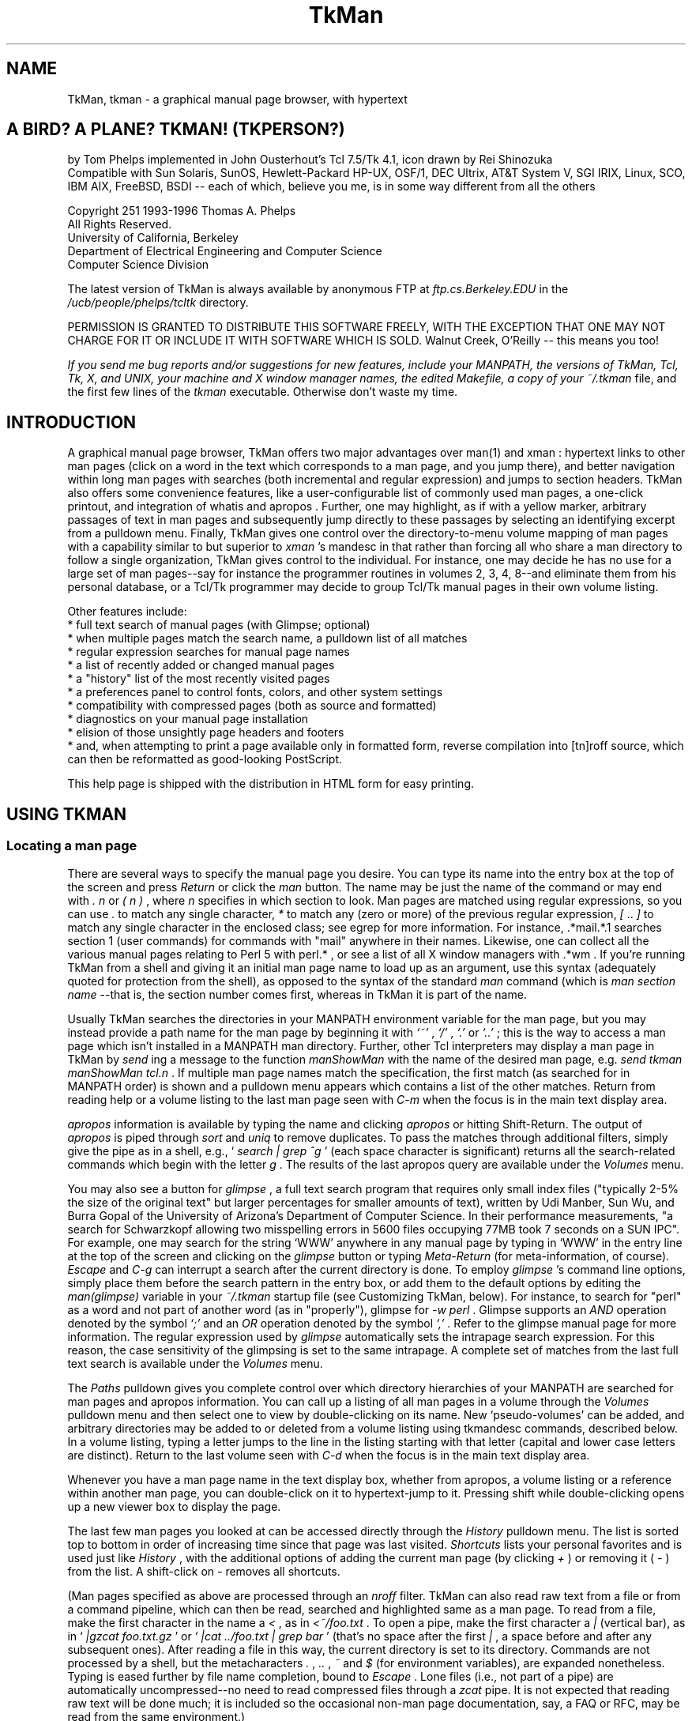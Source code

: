 .TH TkMan 1
.SH NAME
TkMan, tkman \- a graphical manual page browser, with hypertext
.SH "A BIRD? A PLANE? TKMAN! (TKPERSON?) "
by Tom Phelps implemented in John Ousterhout's Tcl 7.5/Tk 4.1, 
icon drawn by Rei Shinozuka 
\.br
Compatible with Sun Solaris, SunOS, Hewlett-Packard HP-UX, OSF/1, 
DEC Ultrix, AT&T System V, SGI IRIX, Linux, SCO, IBM AIX, FreeBSD, 
BSDI -- each of which, believe you me, is in some way different 
from all the others 
.PP
Copyright \251 1993-1996 Thomas A. Phelps 
\.br
All Rights Reserved. 
\.br
University of California, Berkeley 
\.br
Department of Electrical Engineering and Computer Science 
\.br
Computer Science Division 
.PP
The latest version of TkMan is always available by anonymous 
FTP \fR at \fIftp.cs.Berkeley.EDU \fR in the \fI/ucb/people/phelps/tcltk \fR
directory. 
.PP
PERMISSION IS GRANTED TO DISTRIBUTE THIS SOFTWARE FREELY, WITH 
THE EXCEPTION THAT ONE MAY NOT CHARGE FOR IT OR INCLUDE IT WITH 
SOFTWARE WHICH IS SOLD. \fR Walnut Creek, O'Reilly -- this means 
you too! 
.PP
\fIIf you send me bug reports and/or suggestions for new features, 
include your MANPATH, the versions of TkMan, Tcl, Tk, X, and 
UNIX, your machine and X window manager names, the edited Makefile, 
a copy of your \fI~/.tkman \fR file, and the first few lines 
of the \fItkman \fR executable. Otherwise don't waste my time. 
.SH "INTRODUCTION "
A graphical manual page browser, TkMan offers two major advantages 
over man(1)  and xman : hypertext links to other man pages (click 
on a word in the text which corresponds to a man page, and you 
jump there), and better navigation within long man pages with 
searches (both incremental and regular expression) and jumps 
to section headers. TkMan also offers some convenience features, 
like a user-configurable list of commonly used man pages, a one-click 
printout, and integration of whatis  and apropos . Further, one 
may highlight, as if with a yellow marker, arbitrary passages 
of text in man pages and subsequently jump directly to these 
passages by selecting an identifying excerpt from a pulldown 
menu. Finally, TkMan gives one control over the directory-to-menu 
volume mapping of man pages with a capability similar to but 
superior to \fIxman \fR's mandesc in that rather than forcing 
all who share a man directory to follow a single organization, 
TkMan gives control to the individual. For instance, one may 
decide he has no use for a large set of man pages--say for instance 
the programmer routines in volumes 2, 3, 4, 8--and eliminate 
them from his personal database, or a Tcl/Tk programmer may decide 
to group Tcl/Tk manual pages in their own volume listing. 
.PP
Other features include: 
\.br
* full text search of manual pages (with Glimpse; optional) 
\.br
* when multiple pages match the search name, a pulldown list 
of all matches 
\.br
* regular expression searches for manual page names 
\.br
* a list of recently added or changed manual pages 
\.br
* a "history" list of the most recently visited pages 
\.br
* a preferences panel to control fonts, colors, and other system 
settings 
\.br
* compatibility with compressed pages (both as source and formatted) 
\.br
* diagnostics on your manual page installation 
\.br
* elision of those unsightly page headers and footers 
\.br
* and, when attempting to print a page available only in formatted 
form, reverse compilation into [tn]roff source, which can then 
be reformatted as good-looking PostScript. 
.PP
This help page is shipped with the distribution in HTML form 
for easy printing. 
.SH "USING TKMAN "
.SS "Locating a man page "
There are several ways to specify the manual page you desire. 
You can type its name into the entry box at the top of the screen 
and press \fIReturn \fR or click the \fIman \fR button. The name 
may be just the name of the command or may end with \fI. \fR\fI
n \fR or \fI( \fR\fIn \fR\fI) \fR, where \fIn \fR specifies in 
which section to look. Man pages are matched using regular expressions, 
so you can use \fI. \fR to match any single character, \fI* \fR
to match any (zero or more) of the previous regular expression, \fI[ \fR.. \fI] \fR
to match any single character in the enclosed class; see egrep 
for more information. For instance, .*mail.*.1  searches section 1 (user 
commands) for commands with "mail" anywhere in their names. Likewise, 
one can collect all the various manual pages relating to Perl 5 
with perl.* , or see a list of all X window managers with .*wm . 
If you're running TkMan from a shell and giving it an initial 
man page name to load up as an argument, use this syntax (adequately 
quoted for protection from the shell), as opposed to the syntax 
of the standard \fIman \fR command (which is \fIman \fR\fIsection \fR\fI
name \fR--that is, the section number comes first, whereas in 
TkMan it is part of the name. 
.PP
Usually TkMan searches the directories in your MANPATH \fR environment 
variable for the man page, but you may instead provide a path 
name for the man page by beginning it with \fI`~' \fR, \fI`/' \fR, \fI`.' \fR
or \fI`..' \fR; this is the way to access a man page which isn't 
installed in a MANPATH \fR man directory. Further, other Tcl 
interpreters may display a man page in TkMan by \fIsend \fRing 
a message to the function \fImanShowMan \fR with the name of 
the desired man page, e.g. \fIsend tkman manShowMan tcl.n \fR. 
If multiple man page names match the specification, the first 
match (as searched for in MANPATH \fR order) is shown and a pulldown 
menu appears which contains a list of the other matches. Return 
from reading help or a volume listing to the last man page seen 
with \fIC-m \fR when the focus is in the main text display area. 
.PP
\fIapropos \fR information is available by typing the name and 
clicking \fIapropos \fR or hitting Shift-Return. The output of \fI
apropos \fR is piped through \fIsort \fR and \fIuniq \fR to remove 
duplicates. To pass the matches through additional filters, simply 
give the pipe as in a shell, e.g., ` \fIsearch | grep ^g \fR' (each 
space character is significant) returns all the search-related 
commands which begin with the letter \fIg \fR. The results of 
the last apropos query are available under the \fIVolumes \fR
menu. 
.PP
You may also see a button for \fIglimpse \fR, a full text search 
program that requires only small index files ("typically 2-5% 
the size of the original text" but larger percentages for smaller 
amounts of text), written by Udi Manber, Sun Wu, and Burra Gopal 
of the University of Arizona's Department of Computer Science. 
In their performance measurements, "a search for Schwarzkopf 
allowing two misspelling errors in 5600 files occupying 77MB 
took 7 seconds on a SUN IPC". For example, one may search for 
the string `WWW' anywhere in any manual page by typing in `WWW' 
in the entry line at the top of the screen and clicking on the \fI
glimpse \fR button or typing \fIMeta-Return \fR (for meta-information, 
of course). \fIEscape \fR and \fIC-g \fR can interrupt a search 
after the current directory is done. To employ \fIglimpse \fR's 
command line options, simply place them before the search pattern 
in the entry box, or add them to the default options by editing 
the \fIman(glimpse) \fR variable in your \fI~/.tkman \fR startup 
file (see Customizing TkMan, below). For instance, to search 
for "perl" as a word and not part of another word (as in "properly"), 
glimpse for \fI-w perl \fR. Glimpse supports an \fIAND \fR operation 
denoted by the symbol \fI`;' \fR and an \fIOR \fR operation denoted 
by the symbol \fI`,' \fR. Refer to the glimpse  manual page for 
more information. The regular expression used by \fIglimpse \fR
automatically sets the intrapage search expression. For this 
reason, the case sensitivity of the glimpsing is set to the same 
intrapage. A complete set of matches from the last full text 
search is available under the \fIVolumes \fR menu. 
.PP
The \fIPaths \fR pulldown gives you complete control over which 
directory hierarchies of your MANPATH \fR are searched for man 
pages and apropos information. You can call up a listing of all 
man pages in a volume through the \fIVolumes \fR pulldown menu 
and then select one to view by double-clicking on its name. New `pseudo-volumes' 
can be added, and arbitrary directories may be added to or deleted 
from a volume listing using tkmandesc commands, described below. 
In a volume listing, typing a letter jumps to the line in the 
listing starting with that letter (capital and lower case letters 
are distinct). Return to the last volume seen with \fIC-d \fR
when the focus is in the main text display area. 
.PP
Whenever you have a man page name in the text display box, whether 
from apropos, a volume listing or a reference within another 
man page, you can double-click on it to hypertext-jump to it. 
Pressing shift while double-clicking opens up a new viewer box 
to display the page. 
.PP
The last few man pages you looked at can be accessed directly 
through the \fIHistory \fR pulldown menu. The list is sorted 
top to bottom in order of increasing time since that page was 
last visited. \fIShortcuts \fR lists your personal favorites 
and is used just like \fIHistory \fR, with the additional options 
of adding the current man page (by clicking \fI+ \fR) or removing 
it ( \fI- \fR) from the list. A shift-click on \fI- \fR removes 
all shortcuts. 
.PP
(Man pages specified as above are processed through an \fInroff \fR
filter. TkMan can also read raw text from a file or from a command 
pipeline, which can then be read, searched and highlighted same 
as a man page. To read from a file, make the first character 
in the name a \fI< \fR, as in \fI<~/foo.txt \fR. To open a pipe, 
make the first character a \fI| \fR (vertical bar), as in ` \fI|gzcat 
foo.txt.gz \fR' or ` \fI|cat ../foo.txt | grep bar \fR' (that's 
no space after the first \fI| \fR, a space before and after any 
subsequent ones). After reading a file in this way, the current 
directory is set to its directory. Commands are not processed 
by a shell, but the metacharacters \fI. \fR, \fI.. \fR, \fI~ \fR
and \fI$ \fR (for environment variables), are expanded nonetheless. 
Typing is eased further by file name completion, bound to \fI
Escape \fR. Lone files (i.e., not part of a pipe) are automatically 
uncompressed--no need to read compressed files through a \fIzcat \fR
pipe. It is not expected that reading raw text will be done much; 
it is included so the occasional non-man page documentation, 
say, a FAQ or RFC, may be read from the same environment.) 
.SS "Working within a man page "
The full pathname of the current manual page is shown at the 
top of the screen. Via the Preferences dialog, this can be changed 
to the whatis  information for the page. (whatis information 
is build by catman .) 
.PP
To the extent it follows conventional formatting, a manual page 
is parsed to yield its section and subsection titles (which are 
directly available from the \fISections \fR pulldown) and references 
to other man pages from throughout the page including its SEE 
ALSO \fR section ( \fILinks \fR pulldown). One may jump directly 
to a section within a man page or a referenced man page, respectively, 
by selecting the corresponding entry from one of these pulldowns. 
.PP
Within a man page or raw text file or pipe, you may add ad hoc 
highlighting, as though with a yellow marker (underlining on 
monochrome monitors). Highlighted regions may then be scrolled 
to directly through the \fIHighlights \fR pulldown menu. To highlight 
a region, select the desired text by clicking button 1, dragging 
to the far extent of the desired region and releasing the button, 
then click on the \fI+ \fR next to \fIHighlights \fR. To remove 
any highlights or portions thereof in a region, select it as 
before but then click on \fI- \fR. A shift-click on the menu 
title tours through all the highlights on the page. A shift-click 
on \fI- \fR removes all highlights on the page. A complete set 
of pages with highlighting is available under the \fIVolumes \fR
menu. 
.PP
Highlighting information is robust against changes to and reformatting 
of the page. Here's how highlight reattachment works. When you 
highlight a region, the starting and ending positions are saved 
along with some the content of the highlighted region and context. 
When that page is viewed again, if those positions still match 
the context, the highlight is attached there (this is an exact 
match). If not, the context is searched forward and backward 
for a match, with the closer match chosen if there are matches 
in both directions (a repositioned match). If no match is found 
with the full context, gradually less and less of it is tried, 
reasoning that perhaps the content of the context has been changed (repositioned, 
but with less confidence, triggering a warning dialog). If still 
no match is found (an orphan), the highlight is reported at the 
bottom of the page, where it must be reattached manually before 
leaving the page or it will be forgotten. (Before TkMan v1.8b4, 
highlights were attached by positions only, and when the page 
modification date changed, the user had the choice of applying 
highlights at those same positions regardless of the text there 
now or throwing out the highlights wholesale. Old style highlights 
are automatically updated to the new style that can be automatically 
and robustly repositioned. The next time an old style page is 
viewed, the old style highlights are applied as before, and from 
those postions new style highlights are composed.) The annotation 
reattachment mechanism is inspried by Stanford's ComMentor system. 
.PP
You can move about the man page by using the scrollbar or typing 
a number of key combinations familiar to Emacs aficionados. Space 
and \fIC-v \fR page down, and delete and \fIM-v \fR page up. \fI
C-n \fR and \fIC-p \fR scroll up and down, respectively, by a 
single line ( \fIvi \fR fans will be happy to hear that \fIC-f \fR
and \fIC-b \fR also page down and page up, respectively). \fI
M-< \fR goes to the head and \fIM-> \fR to the tail of the text. 
One may "scan" the page, which is to say scroll it up and down 
with the mouse but without the use of the scrollbar, by dragging 
on the text display with the middle mouse button pressed. Like 
Emacs, \fIC-space \fR will mark one's current location, which 
can be returned to later with \fIC-x \fR, which exchanges the 
then-current position with the saved mark; a second \fIC-x \fR
swaps back. 
.PP
\fIC-s \fR initiates an incremental search. Subsequently typing 
a few letters attempts to find a line with that string, starting 
its search at the current match, if any, or otherwise the topmost 
visible line. A second \fIC-s \fR finds the next match of the 
string typed so far. (If the current search string is empty, 
a second \fIC-s \fR retrieves the previous search pattern.) \fI
C-r \fR is similar to \fIC-s \fR but searches backwards. \fIEscape \fR
or \fIC-g \fR cancels searching. Incremental search can be used 
to quickly locate a particular command-line option or a particular 
command in a group (as in \fIcsh \fR's long list of internal 
commands). At the bottom of the screen, type in a regular expression 
to search for (see Tcl's regexp  command), and hit return or 
click \fISearch \fR to begin a search. Hit \fIC-s \fR, click 
the down arrow or keep hitting return to search for the next 
occurance; likewise \fIC-r \fR or the up arrow for previous occurances. 
.PP
The \fITab \fR key moves the focus from the man page type-in 
line to the text view of the man page to the search line and 
back around. \fIShift-Tab \fR jumps about in the opposite direction. 
.SS "Other commands "
The \fIOccasionals \fR menu holds commands and options which 
you probably won't frequently. \fIHelp \fR returns to this information 
screen. Although virtually made obsolete by TkMan, \fIKill Trees \fR
makes a printout of the current man page on dead, cut, bleached 
trees, helping to starve the planet of life-giving oxygen. A 
list of printers appears in the cascade menu; this list may be 
edited in Preferences/Misc. (Even if only one printer is available, 
it placed in the cascade menu, rather than being directly available. 
This is a feature.) (If the \fI[tn]roff \fR source is not available, 
TkMan asks if it should try to reverse compile the man page. 
If successful, this produces much more appealing output than 
an ASCII \fR dump.) By default, incremental searching is not 
case sensitive, but regular expression searching is; these settings 
can be toggled with the next two menus. \fIiff upper \fR means 
that searching is case sensitive if and only if their is at least 
one uppercase letter in the search expression--that is, all lowercase 
searches are not case sensitive; this idea is taken from Emacs. 
With proportional fonts giving a ragged right margin, any change 
bars in the right margin will form an uneven line; by opting 
for \fIChangebars on left \fR, they will form a straight line 
at the left margin. 
.PP
As with \fIxman \fR one may instantiate multiple viewers. When 
there is more than one viewer you may choose man pages in one 
viewer and have their contents shown in another. Use the \fIOutput \fR
pulldown (which appears and disappears as relevant) to direct 
one viewer's output destination to another. With this feature 
one may easily compare two similar man pages for differences, 
keep one man page always visible, or examine several man pages 
from a particular volume listing or a SEE ALSO \fR section. \fI
Output \fR only affects the display destination of man pages. 
TkMan uses a database of all manual page names in searching for 
a match for a particular name. This database is constructed automatically 
if it doesn't exist (this includes the first time TkMan is run 
for a particular user) and whenever it is out of date due to 
pages being added or changed, or changes in one's MANPATH \fR
or tkmandesc commands. (If you want to add paths to your MANPATH \fR, 
or edit \fI~/.tkman \fR, you will have to restart to see any 
changes take effect, however.) If you install new manual pages, 
invoking \fIRebuild Database \fR will permit them to show up 
in the next search or volume listing without the bother of quitting 
and re-executing TkMan. \fIRebuild Glimpse Database \fR creates 
and then maintains the index that is used for full text searches. 
The Glimpse database is not maintained automatically. When exited 
via the \fIQuit \fR button TkMan saves its state. One may guard 
against losing highlighting, shortcuts and other what-should-be 
persistent information without quitting by by invoking \fICheckpoint 
state to .tkman \fR; \fIQuit, don't update \fR performs the opposite 
operation. 
.PP
At the bottom right corner of the screen, \fIMono \fR toggles 
between the proportionally-spaced font and a monospaced one, 
for use in those man pages that rely on a fixed-width font to 
align columns. \fIQuit \fR exits TkMan, of course, after saving 
some state information (see below). To exit without saving status 
information, select the \fIQuit \fR option from the \fIOccasionals \fR
pulldown. 
.SS "Preferences "
The \fIPreferences... \fR choice in the \fIOccasionals \fR pulldown 
menu brings up a graphical user interface to setting various 
attributes of TkMan, including fonts, colors, and icons. Click 
on a checkbutton at the top of the window to bring up the corresponding 
group of choices. After making a set of choices, the \fIApply \fR
button reconfigures the running application to show these changes, \fI
OK \fR sets the changes for use now and in the future, \fICancel \fR
quits the dialog and sets all choices to their settings as of 
the time Preferences was called up, and \fIDefaults \fR resets 
the settings in the current group to those set by TkMan out of 
the box. 
.PP
The first line in the Fonts group specifies the font to use for 
the general user interface, which amounts to the labels on buttons 
and the text in menus. The first menu in the line labeled \fI
Interface \fR sets the font family, the next menu sets the font 
size, and the last the font styling (normal, bold, italics, bold-italics). \fI
Text display \fR makes these settings for the text box in which 
the manual pages contents are displayed. For listings of all 
man pages in a particiular volume (as chosen with the \fIVolumes \fR
menu), you may wish to use a smaller font so that more names 
fit on the screen at once. \fIScreen DPI \fR specifies the right 
set of fonts to use for your monitor. 
.PP
Colors sets the foreground and background colors to use for the 
manual page text display box, the general user interface, and 
the buttons of the user interface. In addition it sets the color (or 
font) in which to show various classes of text in the text box, 
including manual page references, incremental search hits, regular 
expression search hits, and highlighted regions. 
.PP
The See group specifies what information to display. Usually 
manual page headers and footers are uninteresting and therefore 
are stripped out, but a canonical header and footer (along the 
date the page was installed in the \fIman/man \fR\fIn \fR directory 
or formatted to the \fIman/cat \fR\fIn \fR directory) to be shown 
at the bottom of every page can be requested. Solaris and IRIX 
systems come with many "subvolumes"--that is volumes with names 
like "3x" and "4dm" that form subgroupings under the main volumes "3" 
and "4", respectively--and you make use tkmandesc commands to 
add your own subvolumes. You can reduce the length of the main \fI
Volumes \fR menu by placing all volumes in such groups as cascaded 
menus. When a highlighted passage is jumped to via the \fIHighlights \fR
menu, some number of lines of back context are included; the 
exact number of lines is configurable. The information bar at 
the top of the window can display either the short, one-line 
description from a manual page's NAME section or the pathname 
of the page. Around the man page display area runs a buffer region, 
the exact width of which is configurable. Tk deviates from Motif 
behavior slightly, as for instance in highlighting buttons when 
they're under the cursor, but you can observe strict Motif behavior. 
.PP
The Icon group sets all the options relating to iconification. 
The pathnames of the icon bitmap and icon mask should be the 
full pathnames (beginning with a `/'). 
.PP
If a man page has not been formatted by \fInroff \fR, TkMan must 
first pipe the source text through \fInroff \fR. By turing on \fI
Cache formatted (nroff'ed) pages \fR in the Misc(ellaneous) group, 
the \fInroff \fR-formatted text is saved to disk (if possible), 
thereby eliminating this time-consuming step the next time the 
man page is read. The \fIon & compress \fR setting will compress 
the page, which saves on disk space (often substantially as much 
of a formatted page is whitespace), but will make it unavailable 
to other manual pagers that don't handle compression. By default 
man page links are activated by double clicking. The first click 
puts the name in the entry box so that it can be used as the 
apropos or glimpse pattern as well. This click once to select, 
twice to launch follows the Macintosh convention. Since TkMan 
was written, some hypertext browsers have popularized a click-once-to-launch 
practice. The \fIMouse click to activate hyperlink \fR switch 
chooses between the two. TkMan can extract section headers from 
all manual pages, but only some manual page macros format \fI
sub \fRsection headers in a way that can be distinguished from 
ordinary text; if your macros do, turn this option on to add 
subsections to the \fISections \fR menu. The \fIHistory \fR pulldown 
must balance depth of the list against ease of finding an entry; 
set your own inflection point with this menu. \fIVolumes' \fR\fI(recent) \fR
choice will show all manual pages that have been added or changed \fI
n \fR days, where \fIn \fR is set with this next menu. Glimpse 
works best when searching for relatively uncommon words; guard 
against getting too many hits by setting the maximum number reported. 
By default Glimpse indexes are placed at the root of the corresponding 
man hierarchy, where they can be shared. For the case when an 
individual may not have write permission there, a single, unified 
index can be created and stored locally (though you lose control 
of it from the Paths settings). Unified indexes are much faster 
that distributed. In this latter case and also for "stray cats" (i.e., 
directories not part of a set of man hierarchy directories), 
you should specify an auxiliary directory to hold the index. 
Proportional spacing wrecks the spacing used to set tables in 
columns, hence the \fIMono \fR(space) button on the bottom line 
of the main screen. 
.SH "CUSTOMIZING TKMAN "
There are four levels of configuration to TkMan. 
.PP
(1) Transparent. Simply use TkMan and it will remember your window 
size and placement, short cuts, and highlights (if you quit out 
of TkMan via the \fIQuit \fR button). 
.PP
(2) Preferences editor (see Preferences above). 
.PP
(3) Configuration file. Most interesting settings, like the command(s) 
used to print the man page and some key bindings, can be changed 
by editing one's own \fI~/.tkman \fR. Thus, a single copy of 
TkMan (i.e., the executable \fItkman \fR) can be shared, but 
each user can have his own customized setup. (The file \fI~/.tkman \fR
is created/rewritten every time one quits TkMan via the \fIQuit \fR
button in the lower right corner. Therefore, to get a \fI~/.tkman \fR
to edit, first run and quit TkMan. Do not create one from scratch 
as it will not have the proper format used for saving other persistent 
information, and your work will be overwritten, which is to say 
lost.) Be careful not to edit a ~/.tkman file only to have it 
overwritten when a currently-running TkMan quits. 
.PP
Options that match the defaults are commented out (i.e., preceded 
by a \fI# \fR). This is so that any changes in the defaults will 
propagate nicely, while the file still lists all interesting 
variables. To override the default settings for these options, 
first comment in the line. 
.PP
The ~/.tkman save file is the place to add or delete colors to 
the default set, which will subsequently become menu choices 
in Preferences, by \fBediting in place \fR the variable \fIman(colors) \fR. 
One may also edit the order of Shortcuts in the \fIman(shortcuts) \fR
variable. Other interesting variables include \fIman(highlight) \fR, 
which can be edited to change the background in place of the 
foreground, or both the foreground \fIand \fR background, or 
a color \fIand \fR the font as with the following setting: 
\.br
\fIset man(highlight) {bold-italics -background #ffd8ffffb332} \fR
.PP
Arbitrary Tcl commands, including tkmandesc commands (described 
below), can be appended to \fI~/.tkman \fR (after the \fI### 
your additions go below \fR line). 
.PP
To set absolutely the volume names for which all directories 
should be searched, \fBedit \fR the parallel arrays on these \fB
existing \fR lines: 
\.br
\fIset man(manList) ... \fR
\.br
\fIset man(manTitleList) ... \fR
\.br
Changing the order volumes in these lists (make sure to keep 
the two lists in parallel correspondence) changes the precedence 
of matches when two or more pages have the same name: the page 
found in the earlier volume in this list is show first. 
.PP
Additional useful commands include wm(n) , which deals with the 
window manager; bind(n) , which changes keyboard and mouse bindings 
not related to the text display window; options , which sets 
the X defaults; and text(n) , which describes the text widget. 
.PP
(4) Source code. Of course, but if you make generally useful 
changes or have suggestions for some, please report them back 
to me so I may share the wealth with the next release. 
.SS "Command line options "
The environment variable named TKMAN \fR, if it exists, is used 
to set command line options. Any options specified explicitly (as 
from a shell or in a script) override the settings in TKMAN \fR. 
Any settings made with command-line options apply for the current 
execution only. Many of these options can be set persistently 
via the Preferences dialog (under the \fIOccasionals \fR menu). 
.TP 15
\fI-title \fR\fItitle \fR
Place \fI\fR\fItitle \fR in the window's title bar. 
.TP 15
\fI-geometry \fR\fIgeometry \fR
Specify the geometry for this invocation only. To assign a persistent 
geometry, start up TkMan, size and place the window as desired, 
then (this is important) quit via the \fIQuit \fR button in the 
lower right corner. 
.TP 15
\fI-iconify \fR and \fI-!iconify \fR
Start up iconified or uniconified (the default), respectively. 
.TP 15
\fI-iconname \fR\fIname \fR
Use \fI\fR\fIname \fR in place of the uniconified window's title 
for the icon name. 
.TP 15
\fI-iconbitmap \fR\fIbitmap-path \fR and \fI-iconmask \fR\fIbitmap-path \fR
Specify the icon bitmap and its mask. 
.TP 15
\fI-iconposition (+|-)x(+|-)y \fR
Place the icon at the given position; \fI-iconposition "" "" \fR
cancels any such hints to the window manager. 
.TP 15
\fI-debug \fR or \fI-!debug \fR
Generate (or not) debugging information. 
.TP 15
\fI-startup \fR\fIfilename \fR
Use \fI\fR\fIfilename \fR in place of \fI~/.tkman \fR as the 
startup file; "" indictates no startup file. 
.TP 15
\fI-database \fR\fIfilename \fR
Use \fI\fR\fIfilename \fR in place of \fI~/.tkmandatabase \fR
as the name of the file in which to create the database of man 
page names. This can point to a shared file to save disk space 
or share a custom design, or to an OS-specific file for systems 
with multiple machine architectures that share home directories. 
.TP 15
\fI-rebuildandquit \fR
Simply rebuild the database and quit. This option may be useful 
in a cron script. 
.TP 15
\fI-quit save \fR and \fI-quit nosave \fR
Specify that the startup file (usually \fI~/.tkman \fR) should 
be updated ( \fIsave \fR) or not ( \fInosave \fR) when quitting 
by the \fIQuit \fR button. 
.TP 15
\fI-v \fR
Show the current version of TkMan and exit immediately thereafter. 
.TP 15
\fI-M \fR\fIpath-list \fR
\.br
or \fI-M+ \fR\fIpath-list \fR
\.br
or \fI-+M \fR\fIpath-list \fR
As with \fIman \fR, change the search path for manual pages to 
the given colon-separated list of directory subtrees. \fI-M+ \fR
appends and \fI-+M \fR prepends these directories to the current 
list. 
.TP 15
\fI-now \fR
Start up TkMan without checking to see if the database is out 
of date. 
.TP 15
\fI--help \fR Display a list of options. 
.SS "Key bindings "
Key bindings related to the text display box are kept in the \fI
sb \fR array in \fI~/.tkman \fR (for more information on Tcl's 
arrays, refer to the array(n)  man page. In editing the \fIsb(key,...) \fR
keyboard bindings, modifiers MUST be listed in the following 
order: \fIM \fR (for meta), \fIC \fR (control), \fIA \fR (alt). 
DO NOT USE SHIFT. It is not a general modifier: Some keyboards 
require shift for different characters, resulting in incompatibilities 
in bindings. For this reason, the status of the shift key is 
supressed in matching for bindings. For instance, \fIset sb(key,M-less) 
pagestart \fR is a valid binding on keyboards worldwide, whereas \fI
set sb(key,MS-less) \fR is not. To make a binding without a modifier 
key, precede the character by `-', as in \fIset sb(key,-space) 
pagedown \fR. 
.SS "tkmandesc "
Like \fIxman \fR, TkMan gives you directory-by-directory control 
over named volume contents. Unlike and superior to \fIxman \fR, 
however, each individual user controls directory-to-volume placement, 
rather than facing a single specification for each directory 
tree that must be observed by all. 
.PP
By default a matrix is created by taking the product of directories 
in the MANPATH \fR crossed with volume names, with the yield 
of each volume containing all the corresponding subdirectories 
in the MANPATH \fR. By adding Tcl commands to your \fI~/.tkman \fR(see 
above), you may add new volume names and add, move, copy and 
delete directories to/from/among directories. 
.PP
The interface to this functionality takes the form of Tcl commands, 
so you may need to learn Tcl--particularly the commands that 
deal with Tcl lists (including lappend(n) , linsert(n) , lrange(n) , 
lreplace(n) ) and string matching ( string(n) , \fImatch \fR 
subcommand)--to use this facility to its fullest. tkmandesc commands 
are used to handle the nonstandard format of SGI's manual page 
directories, and the \fIsgi_bindings.tcl \fR in the \fIcontrib \fR
directory is a good source of examples in the use of tkmandesc 
commands. 
.PP
Directory titles and abbrevations are kept in lists. Abbreviations 
MUST be unique (capital letters are distinct from lower case), 
but need not correspond to actual directories. In fact, volume 
letters specified here supercede the defaults in identifying 
a volume in man page searches. COMMANDS 
.PP
The following commands are \fBappended \fR to the file \fI~/.tkman \fR(see 
Customizing TkMan, above). 
.PP
To recreate a cross product of current section lists: 
\.br
\fImanDescDefaults \fR
\.br
This cross product is made implicitly before other tkmandesc 
commands. Almost always this is what one expects. If it is not, 
one may supress the cross product by setting the variable \fI
manx(defaults) \fR to a non-null, non-zero value before other 
tkmandesc commands are invoked. 
.PP
To add "pseudo" sections to the current volume name list, at 
various positions including at end of the list, in alphabetical 
order, or before or after a specific volume: 
\.br
\fImanDescAddSects \fR\fIlist of (letter, title pairs) \fR
\.br
or \fImanDescAddSects \fR\fIlist of (letter, title) pairs \fR
sort 
\.br
or \fImanDescAddSects \fR\fIlist of (letter, title) pairs \fR
before \fIsect-letter \fR
\.br
or \fImanDescAddSects \fR\fIlist of (letter, title) pairs \fR
after \fIsect-letter \fR
\.br
In manual page searches that produce multiple matches, the page 
found in the earlier volume is the one shown by default. 
.PP
To move/copy/delete/add directories: 
\.br
\fImanDescMove \fR\fIfrom-list \fR\fIto-list \fR\fIdir-patterns-list \fR
\.br
\fImanDescCopy \fR\fIfrom-list \fR\fIto-list \fR\fIdir-patterns-list \fR
\.br
\fImanDescDelete \fR\fIfrom-list \fR\fIdir-patterns-list \fR
\.br
\fImanDescAdd \fR\fIto-list \fR\fIdir-list \fR
.PP
The \fIdir-patterns-list \fR uses the same meta characters as 
man page searching (see above). It is matched against MANPATH \fR
directories with volume subdirectory appended, as in \fI/usr/man/man3 \fR, 
where \fI/usr/man \fR is a component of the MANPATH \fR and \fI
man3 \fR is a volume subdirectory. \fIfrom-list \fR and \fIto-list \fR
are Tcl lists of the unique volume abbreviations (like \fI1 \fR
or \fI3X \fR); \fI* \fR is an abbreviation for all volumes. 
.PP
Adding directories with \fImanDescAdd \fR also makes them available 
to Glimpse for its indexing. 
.PP
Warning: Moving directories from their natural home slightly 
impairs searching speed when following a reference within a man 
page. For instance, say you've moved man pages for X Windows 
subroutines from their natural home in volume 3 to their own 
volume called `X'. Following a reference in \fIXButtonEvent \fR
to \fIXAnyEvent(3X11) \fR first searches volume 3; not finding 
it, TkMan searches all volumes and finally finds it in volume 
X. With no hint to look in volume 3 (as given by the \fI3X11 \fR
suffix), the full volume search would have begun straight away. (Had 
you double-clicked in the volume listing for volume X or specified 
the man page as \fIXButtonEvent.X \fR, volume X would have been 
searched first, successfully.) 
.PP
To help debug tkmandesc scripts, invoke \fImanDescShow \fR to 
dump to stdout the current correspondence of directories to volumes 
names. EXAMPLES 
.PP
(1) To collect together all man pages in default volumes 2 and 3 
in all directories into a volume called "Programmer Subroutines", 
add these lines to the tail of \fI~/.tkman \fR: 
\.br
\fImanDescAddSects {{p "Programmer Subroutines"}} \fR
\.br
\fImanDescMove {2 3} p * \fR
.PP
To place the new section at the same position in the volume pulldown 
list as volumes 2 and 3: 
\.br
\fImanDescAddSects {{p "Programmer Subroutines"}} after 2 \fR
\.br
\fImanDescMove {2 3} p * \fR
.PP
To move only a selected set of directories: 
\.br
\fImanDescAddSects {{p "Programmer Subroutines"}} \fR
\.br
\fImanDescMove * p {/usr/man/man2 /usr/local/man/man3} \fR
.PP
(2) To have a separate volume with all of your and a friend's 
personal man pages, keeping a duplicate in their default locations: 
\.br
\fImanDescAddSects {{t "Man Pages de Tom"} {b "Betty Page(s)"}} \fR
\.br
\fImanDescCopy *phelps* t * \fR
\.br
\fImanDescCopy *page* t * \fR
.PP
(3) To collect the X windows man pages into two sections of their 
own, one for programmer subroutines and another for the others: 
\.br
\fImanDescAddSects {{x "X Windows"}} after 1 \fR
\.br
\fImanDescAddSects {{X "X Subroutines"}} after 3 \fR
\.br
\fImanDescMove * x *X11* \fR
\.br
\fImanDescMove x X *3 \fR
.PP
(4) If you never use the programmer subroutines, why not save 
time and memory by not reading them into the database? 
\.br
\fImanDescDelete * {*[2348]} \fR (braces prevent Tcl from trying 
to execute [2348] as a command) 
.PP
Alternatively but not equivalently: 
\.br
\fImanDescDelete {2 3 4 8} * \fRtkmandesc vs. xman and SGI 
.PP
TkMan's tkmandesc capability is patterned after \fIxman \fR's 
mandesc files. By placing a mandesc file at the root of a man 
page directory tree, one may create pseudo volumes and move and 
copy subdirectories into them. Silicon Graphics has modified \fI
xman \fR so that simply by creating a subdirectory in a regular 
man subdirectory one creates a new volume. This is evil. It violates 
the individual user's rights to arrange the directory-volume 
mapping as he pleases, as the mandesc file or subdirectory that 
spontaneously creates a volume is set a single place and must 
be observed by all who read that directory. By contrast, TkMan 
places the directory-to-volume mapping control in an individual's 
own \fI~/.tkman \fR file. This gives the individual complete 
control and inflicts no pogrom on others who share man page directories. 
Therefore, mandesc files are not supported in any way by TkMan. 
.PP
One may still share custom setups, however, by sharing the relevant 
lines of \fI~/.tkman \fR. In fact, a tkmandesc version of the 
standard SGI man page directory setup is included in the \fIcontrib \fR
directory of the TkMan distribution. For assistance with SGI-specific 
directory manipulation, contact Paul Raines ( \fIraines@bohr.physics.upenn.edu \fR). 
.SH "ROSETTAMAN "
TkMan uses \fIRosettaMan \fR to translate and reformat man pages (see 
man(5) ). \fIRosettaMan \fR (called rman  in its executable form) 
takes formatted man pages from most of the popular flavors of 
UNIX and transforms them into any of a number of text source 
formats. \fIRosettaMan \fR accepts formatted man pages from Hewlett-Packard 
HP-UX, AT&T System V, SunOS, Sun Solaris, OSF/1, DEC Ultrix, 
SGI IRIX, Linux, FreeBSD, SCO. It can produce ASCII-only, section 
headers-only, TkMan, [tn]roff (source), Ensemble, SGML, HTML, 
MIME, LaTeX, LaTeX2e, RTF, Perl 5 POD. A modular architecture 
permits easy addition of additional output formats. The latest 
version of RosettaMan is available from \fIftp://ftp.cs.berkeley.edu/ucb/people/phelps/tcltk/rman.tar.Z \fR. 
.SH "AUTHOR "
Tom Phelps 
\.br
University of California, Berkeley 
\.br
Computer Science Division 
\.br
387 Soda Hall #1776 
\.br
Berkeley, CA 94720-1776 
\.br
USA 
.PP
\fIphelps@cs.Berkeley.EDU \fR
.SH "MORE INFORMATION "
My article "TkMan: A Man Born Again" appears in \fIThe X Resource \fR, 
issue 10, pages 33--46. Here are the section titles: Introduction, 
Availability, The User Interface, Navigating among Man Pages, 
Inspecting Individual Man Pages, Customization, Logical Volumes 
with tkmandesc, Persistency, The RosettaMan Filter, Extensions, 
Problems, Future Work, Acknowledgements, Bibliography. 
.PP
A World Wide Web page that lists other Tcl/Tk software and a 
related Berkeley Computer Science Division technical report, 
CSD-94-802, can be found at \fIhttp://http.cs.berkeley.edu/~phelps/ \fR. 
.SH "DISCLAIMER "
Permission to use, copy, modify, and distribute this software 
and its documentation for educational, research and non-profit 
purposes, without fee, and without a written agreement is hereby 
granted, provided that the above copyright notice, this and the 
following two paragraphs appear in all copies. 
.PP
IN NO EVENT SHALL THE UNIVERSITY OF CALIFORNIA BE LIABLE TO ANY 
PARTY FOR DIRECT, INDIRECT, SPECIAL, INCIDENTAL, OR CONSEQUENTIAL 
DAMAGES ARISING OUT OF THE USE OF THIS SOFTWARE AND ITS DOCUMENTATION, 
EVEN IF THE UNIVERSITY OF CALIFORNIA HAS BEEN ADVISED OF THE 
POSSIBILITY OF SUCH DAMAGE. \fR
.PP
THE UNIVERSITY OF CALIFORNIA SPECIFICALLY DISCLAIMS ANY WARRANTIES, 
INCLUDING, BUT NOT LIMITED TO, THE IMPLIED WARRANTIES OF MERCHANTABILITY 
AND FITNESS FOR A PARTICULAR PURPOSE. THE SOFTWARE PROVIDED HEREUNDER 
IS ON AN "AS IS" BASIS, AND THE UNIVERSITY OF CALIFORNIA HAS 
NO OBLIGATION TO PROVIDE MAINTENANCE, SUPPORT, UPDATES, ENHANCEMENTS, 
OR MODIFICATIONS. \fR
.PP
Help page last revised on $Date$ 
